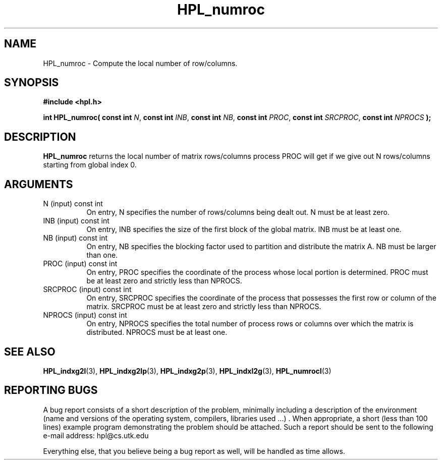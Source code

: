 .TH HPL_numroc 3 "September 27, 2000" "HPL 1.0" "HPL Library Functions"
.SH NAME
HPL_numroc \- Compute the local number of row/columns.
.SH SYNOPSIS
\fB\&#include <hpl.h>\fR
 
\fB\&int\fR
\fB\&HPL_numroc(\fR
\fB\&const int\fR
\fI\&N\fR,
\fB\&const int\fR
\fI\&INB\fR,
\fB\&const int\fR
\fI\&NB\fR,
\fB\&const int\fR
\fI\&PROC\fR,
\fB\&const int\fR
\fI\&SRCPROC\fR,
\fB\&const int\fR
\fI\&NPROCS\fR
\fB\&);\fR
.SH DESCRIPTION
\fB\&HPL_numroc\fR
returns  the  local number of matrix rows/columns process
PROC  will  get  if  we give out  N rows/columns starting from global
index 0.
.SH ARGUMENTS
.TP 8
N       (input)                       const int
On entry, N  specifies the number of rows/columns being dealt
out. N must be at least zero.
.TP 8
INB     (input)                       const int
On entry,  INB  specifies  the size of the first block of the
global matrix. INB must be at least one.
.TP 8
NB      (input)                       const int
On entry,  NB specifies the blocking factor used to partition
and distribute the matrix A. NB must be larger than one.
.TP 8
PROC    (input)                       const int
On entry, PROC specifies  the coordinate of the process whose
local portion is determined.  PROC must be at least zero  and
strictly less than NPROCS.
.TP 8
SRCPROC (input)                       const int
On entry,  SRCPROC  specifies  the coordinate of the  process
that possesses the first row or column of the matrix. SRCPROC
must be at least zero and strictly less than NPROCS.
.TP 8
NPROCS  (input)                       const int
On entry,  NPROCS  specifies the total number of process rows
or columns over which the matrix is distributed.  NPROCS must
be at least one.
.SH SEE ALSO
.BR HPL_indxg2l (3),
.BR HPL_indxg2lp (3),
.BR HPL_indxg2p (3),
.BR HPL_indxl2g (3),
.BR HPL_numrocI (3)
.SH REPORTING BUGS
A  bug report consists of a short description of the problem,
minimally  including a description of  the  environment (name
and versions  of  the operating  system, compilers, libraries
used ...) .  When appropriate,  a short (less than 100 lines)
example program demonstrating the problem should be attached.
Such a report should be sent to the following e-mail address:
hpl@cs.utk.edu                                               
                                                             
Everything else, that you believe being a bug report as well,
will be handled as time allows.                              
